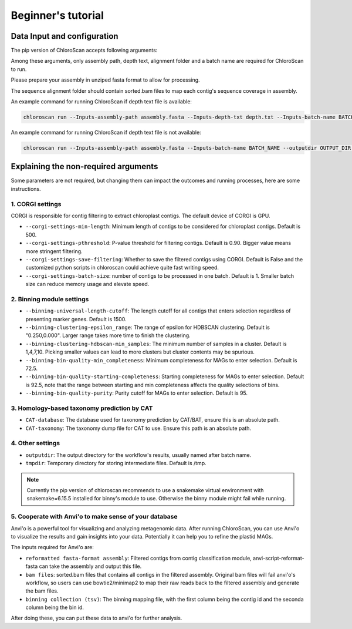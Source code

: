
===================
Beginner's tutorial
===================

Data Input and configuration
============================

The pip version of ChloroScan accepts following arguments:

.. image:: ../_static/images/chloroscan_cli.png

Among these arguments, only assembly path, depth text, alignment folder and a batch name are required for ChloroScan to run.

Please prepare your assembly in unziped fasta format to allow for processing. 

The sequence alignment folder should contain sorted.bam files to map each contig's sequence coverage in assembly.

An example command for running ChloroScan if depth text file is available:

.. code-block:: bash

   chloroscan run --Inputs-assembly-path assembly.fasta --Inputs-depth-txt depth.txt --Inputs-batch-name BATCH_NAME --outputdir OUTPUT_DIR --cores N_CORES 

An example command for running ChloroScan if depth text file is not available:

.. code-block:: bash

   chloroscan run --Inputs-assembly-path assembly.fasta --Inputs-batch-name BATCH_NAME --outputdir OUTPUT_DIR --alignment-folder ALIGNMENT_FOLDER

Explaining the non-required arguments
=====================================

Some parameters are not required, but changing them can impact the outcomes and running processes, here are some instructions.

1. CORGI settings
-----------------

CORGI is responsible for contig filtering to extract chloroplast contigs. The default device of CORGI is GPU.

- ``--corgi-settings-min-length``: Minimum length of contigs to be considered for chloroplast contigs. Default is 500. 

- ``--corgi-settings-pthreshold``: P-value threshold for filtering contigs. Default is 0.90. Bigger value means more stringent filtering.

- ``--corgi-settings-save-filtering``: Whether to save the filtered contigs using CORGI. Default is False and the customized python scripts in chloroscan could achieve quite fast writing speed.

- ``--corgi-settings-batch-size``: number of contigs to be processed in one batch. Default is 1. Smaller batch size can reduce memory usage and elevate speed. 

2. Binning module settings
--------------------------

- ``--binning-universal-length-cutoff``: The length cutoff for all contigs that enters selection regardless of presenting marker genes. Default is 1500.

- ``--binning-clustering-epsilon_range``: The range of epsilon for HDBSCAN clustering. Default is "0.250,0.000". Larger range takes more time to finish the clustering.

- ``--binning-clustering-hdbscan-min_samples``: The minimum number of samples in a cluster. Default is 1,4,7,10. Picking smaller values can lead to more clusters but cluster contents may be spurious.

- ``--binning-bin-quality-min_completeness``: Minimum completeness for MAGs to enter selection. Default is 72.5.

- ``--binning-bin-quality-starting-completeness``: Starting completeness for MAGs to enter selection. Default is 92.5, note that the range between starting and min completeness affects the quality selections of bins.

- ``--binning-bin-quality-purity``: Purity cutoff for MAGs to enter selection. Default is 95.

3. Homology-based taxonomy prediction by CAT
--------------------------------------------

- ``CAT-database``: The database used for taxonomy prediction by CAT/BAT, ensure this is an absolute path.

- ``CAT-taxonomy``: The taxonomy dump file for CAT to use. Ensure this path is an absolute path.

4. Other settings
-----------------

- ``outputdir``: The output directory for the workflow's results, usually named after batch name.

- ``tmpdir``: Temporary directory for storing intermediate files. Default is /tmp.

.. note::

   Currently the pip version of chloroscan recommends to use a snakemake virtual environment with snakemake=6.15.5 installed for binny's module to use. 
   Otherwise the binny module might fail while running.   

5. Cooperate with Anvi'o to make sense of your database
-------------------------------------------------------

Anvi'o is a powerful tool for visualizing and analyzing metagenomic data. After running ChloroScan, you can use Anvi'o to visualize the results and gain insights into your data.
Potentially it can help you to refine the plastid MAGs. 

The inputs required for Anvi'o are:

- ``reformatted fasta-format assembly``: Filtered contigs from contig classification module, anvi-script-reformat-fasta can take the assembly and output this file.

- ``bam files``: sorted.bam files that contains all contigs in the filtered assembly. Original bam files will fail anvi'o's workflow, so users can use bowtie2/minimap2 to map their raw reads back to the filtered assembly and generate the bam files.

- ``binning collection (tsv)``: The binning mapping file, with the first column being the contig id and the seconda column being the bin id.

After doing these, you can put these data to anvi'o for further analysis. 